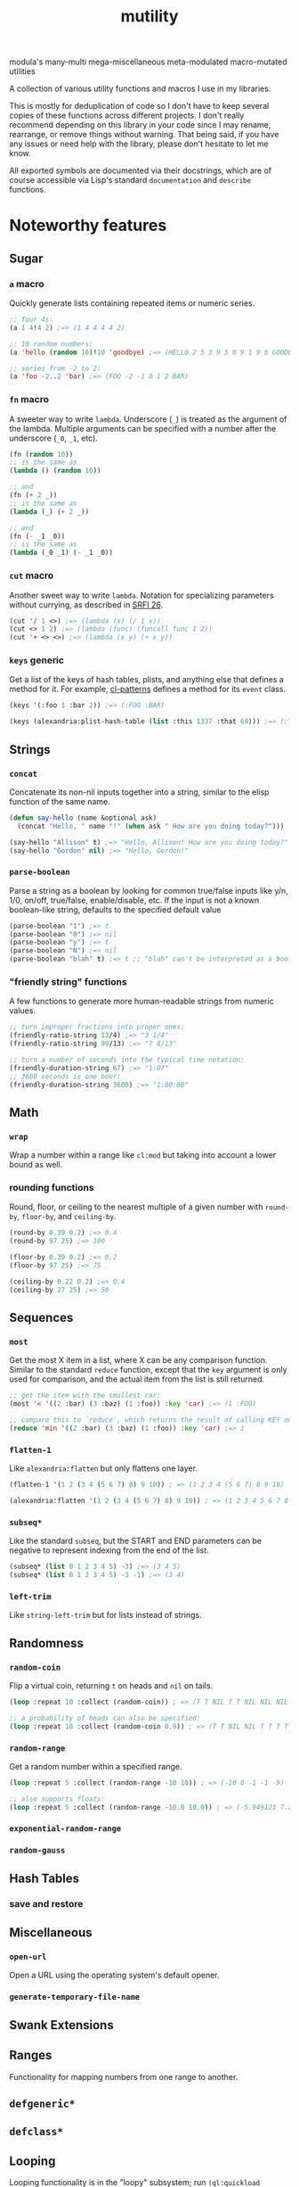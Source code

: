 #+TITLE: mutility

modula's many-multi mega-miscellaneous meta-modulated macro-mutated utilities

A collection of various utility functions and macros I use in my libraries.

This is mostly for deduplication of code so I don't have to keep several copies of these functions across different projects. I don't really recommend depending on this library in your code since I may rename, rearrange, or remove things without warning. That being said, if you have any issues or need help with the library, please don't hesitate to let me know.

All exported symbols are documented via their docstrings, which are of course accessible via Lisp's standard ~documentation~ and ~describe~ functions.

* Noteworthy features

** Sugar

*** ~a~ macro

Quickly generate lists containing repeated items or numeric series.

#+BEGIN_SRC lisp
;; four 4s:
(a 1 4!4 2) ;=> (1 4 4 4 4 2)

;; 10 random numbers:
(a 'hello (random 10)!10 'goodbye) ;=> (HELLO 2 5 3 9 5 0 9 1 9 6 GOODBYE)

;; series from -2 to 2:
(a 'foo -2..2 'bar) ;=> (FOO -2 -1 0 1 2 BAR)
#+END_SRC

*** ~fn~ macro

A sweeter way to write ~lambda~. Underscore (~_~) is treated as the argument of the lambda. Multiple arguments can be specified with a number after the underscore (~_0~, ~_1~, etc).

#+BEGIN_SRC lisp
  (fn (random 10))
  ;; is the same as
  (lambda () (random 10))

  ;; and
  (fn (+ 2 _))
  ;; is the same as
  (lambda (_) (+ 2 _))

  ;; and
  (fn (- _1 _0))
  ;; is the same as
  (lambda (_0 _1) (- _1 _0))
#+END_SRC

*** ~cut~ macro

Another sweet way to write ~lambda~. Notation for specializing parameters without currying, as described in [[https://srfi.schemers.org/srfi-26/srfi-26.html][SRFI 26]].

#+begin_src lisp
(cut '/ 1 <>) ;=> (lambda (x) (/ 1 x))
(cut <> 1 2) ;=> (lambda (func) (funcall func 1 2))
(cut '+ <> <>) ;=> (lambda (x y) (+ x y))
#+end_src

*** ~keys~ generic

Get a list of the keys of hash tables, plists, and anything else that defines a method for it. For example, [[https://github.com/defaultxr/cl-patterns][cl-patterns]] defines a method for its ~event~ class.

#+BEGIN_SRC lisp
(keys '(:foo 1 :bar 2)) ;=> (:FOO :BAR)

(keys (alexandria:plist-hash-table (list :this 1337 :that 69))) ;=> (:THIS :THAT)
#+END_SRC

** Strings

*** ~concat~

Concatenate its non-nil inputs together into a string, similar to the elisp function of the same name.

#+BEGIN_SRC lisp
(defun say-hello (name &optional ask)
  (concat "Hello, " name "!" (when ask " How are you doing today?")))

(say-hello "Allison" t) ;=> "Hello, Allison! How are you doing today?"
(say-hello "Gordon" nil) ;=> "Hello, Gordon!"
#+END_SRC

*** ~parse-boolean~

Parse a string as a boolean by looking for common true/false inputs like y/n, 1/0, on/off, true/false, enable/disable, etc. If the input is not a known boolean-like string, defaults to the specified default value

#+BEGIN_SRC lisp
(parse-boolean "1") ;=> t
(parse-boolean "0") ;=> nil
(parse-boolean "y") ;=> t
(parse-boolean "N") ;=> nil
(parse-boolean "blah" t) ;=> t ;; "blah" can't be interpreted as a boolean, so it defaults to the provided value of t.
#+END_SRC

*** "friendly string" functions

A few functions to generate more human-readable strings from numeric values.

#+BEGIN_SRC lisp
;; turn improper fractions into proper ones:
(friendly-ratio-string 13/4) ;=> "3 1/4"
(friendly-ratio-string 99/13) ;=> "7 8/13"

;; turn a number of seconds into the typical time notation:
(friendly-duration-string 67) ;=> "1:07"
;; 3600 seconds is one hour:
(friendly-duration-string 3600) ;=> "1:00:00"
#+END_SRC

** Math

*** ~wrap~

Wrap a number within a range like ~cl:mod~ but taking into account a lower bound as well.

*** rounding functions
Round, floor, or ceiling to the nearest multiple of a given number with ~round-by~, ~floor-by~, and ~ceiling-by~.

#+BEGIN_SRC lisp
(round-by 0.39 0.2) ;=> 0.4
(round-by 97 25) ;=> 100

(floor-by 0.39 0.2) ;=> 0.2
(floor-by 97 25) ;=> 75

(ceiling-by 0.22 0.2) ;=> 0.4
(ceiling-by 27 25) ;=> 50
#+END_SRC

** Sequences

*** ~most~

Get the most X item in a list, where X can be any comparison function. Similar to the standard ~reduce~ function, except that the ~key~ argument is only used for comparison, and the actual item from the list is still returned.

#+BEGIN_SRC lisp
;; get the item with the smallest car:
(most '< '((2 :bar) (3 :baz) (1 :foo)) :key 'car) ;=> (1 :FOO)

;; compare this to `reduce', which returns the result of calling KEY on the item, instead of returning the item itself:
(reduce 'min '((2 :bar) (3 :baz) (1 :foo)) :key 'car) ;=> 1
#+END_SRC

*** ~flatten-1~

Like ~alexandria:flatten~ but only flattens one layer.

#+begin_src lisp
  (flatten-1 '(1 2 (3 4 (5 6 7) 8) 9 10)) ; => (1 2 3 4 (5 6 7) 8 9 10)

  (alexandria:flatten '(1 2 (3 4 (5 6 7) 8) 9 10)) ; => (1 2 3 4 5 6 7 8 9 10)
#+end_src

*** ~subseq*~

Like the standard ~subseq~, but the START and END parameters can be negative to represent indexing from the end of the list.

#+BEGIN_SRC lisp
(subseq* (list 0 1 2 3 4 5) -3) ;=> (3 4 5)
(subseq* (list 0 1 2 3 4 5) -3 -1) ;=> (3 4)
#+END_SRC

*** ~left-trim~

Like ~string-left-trim~ but for lists instead of strings.

# FIX: describe +.x when it's fully implemented
# *** ~+.x~

** Randomness

*** ~random-coin~
Flip a virtual coin, returning ~t~ on heads and ~nil~ on tails.

#+begin_src lisp
  (loop :repeat 10 :collect (random-coin)) ; => (T T NIL T T NIL NIL NIL T T)

  ;; a probability of heads can also be specified:
  (loop :repeat 10 :collect (random-coin 0.9)) ; => (T T NIL NIL T T T T T T)
#+end_src

*** ~random-range~
Get a random number within a specified range.

#+begin_src lisp
  (loop :repeat 5 :collect (random-range -10 10)) ; => (-10 8 -1 -1 -9)

  ;; also supports floats:
  (loop :repeat 5 :collect (random-range -10.0 10.0)) ; => (-5.949123 7.214485 -0.6976509 2.68153 9.699009)
#+end_src

*** ~exponential-random-range~

*** ~random-gauss~

** Hash Tables

*** save and restore

** Miscellaneous

*** ~open-url~
Open a URL using the operating system's default opener.

*** ~generate-temporary-file-name~

** Swank Extensions

** Ranges

Functionality for mapping numbers from one range to another.

** ~defgeneric*~

** ~defclass*~

** Looping

Looping functionality is in the "loopy" subsystem; run ~(ql:quickload :mutility/loopy)~ to load it.

*** ~mapcar*~ and ~dolist*~

Like the standard ~mapcar~ and ~dolist~, but includes the current index into the list.

*** ~while~ macro

Your standard "while" loop that repeats its body as long as its test condition is true. Additionally, it will return the last non-nil value it processed in the body or the test.

*** ~do-while~ macro

Like ~while~, but the body is run before the test condition is checked; i.e. the body is always run at least once.

*** ~until~ macro

The opposite of ~while~; runs its body as long as its test condition is false.

*** ~accumulating~ macro

Efficiently append to a list, which is then returned.

#+BEGIN_SRC lisp
(accumulating (dotimes (n 5) (accumulate (random 10)))) ;=> (0 2 3 4 1)
#+END_SRC

* Sub-systems

- ~mutility/loopy~ is a small collection of various looping constructs like ~dolist*~, ~while~, ~do-while~, etc.
- ~mutility/files~ is a set of file-related functionality.
- ~mutility/generic-cl~ defines a few extensions to the [[https://github.com/alex-gutev/generic-cl][generic-cl]] library.
- ~mutility/test-helpers~ includes a few functions that are mostly useful for test suites.
- ~mutility/tests~ is the FiveAM-based test suite for the library.

* Tour

All source files are in the ~src/~ directory.

- [[file:src/package.lisp][package.lisp]] - the package definition file.
- [[file:src/mutility.lisp][mutility.lisp]] - mutility's "standard" functionality.
- [[file:src/sugar.lisp][sugar.lisp]] - syntax shorteners and sweeteners.
- [[file:src/ringbuffer.lisp][ringbuffer.lisp]] - ringbuffer implementation.
- [[file:src/ranges.lisp][ranges.lisp]] - define and translate between different types of ranges.
- [[file:src/test-helpers.lisp][test-helpers.lisp]] - a few introspection functions to make testing easier.
- [[file:src/loopy.lisp][loopy.lisp]] - various looping primitives.
- [[file:src/scrapyard.lisp][scrapyard.lisp]] - failed experiments, old versions, and other code refuse.

Mutility also includes a few extensions for other systems in ~src/extensions/~:

- [[file:src/extensions/generic-cl-extensions.lisp][generic-cl-extensions.lisp]] - extensions to the generic-cl library. FIX
- [[file:src/extensions/cl-org-mode-extensions.lisp][cl-org-mode-extensions.lisp]] - extensions to the cl-org-mode library. FIX
- [[file:src/extensions/swank-extensions.lisp][swank-extensions.lisp]] - extensions to swank. FIX

The test suite is located in ~t/~. To run the tests:

#+BEGIN_SRC lisp
(asdf:test-system :mutility)
#+END_SRC

* Future
Ideas, and things that need to be done.

- Come up with a better name for the ~a~ macro.
- Write more tests for everything.
- Test docstring examples with the docstring-parsing function once it's written.
- Write a test to check for symbol clashes against various other libraries: ~alexandria~, ~serapeum~, ~cl-patterns~, ~thundersnow~, etc.

